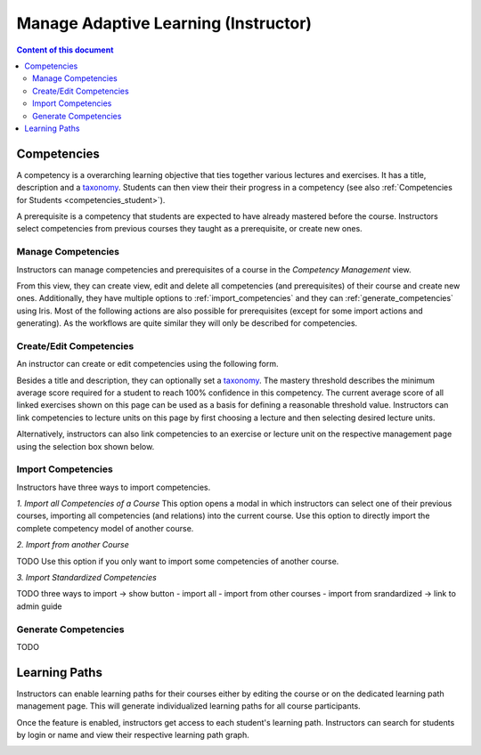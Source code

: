 Manage Adaptive Learning (Instructor)
=======================================

.. contents:: Content of this document
    :local:
    :depth: 2

Competencies
------------
A competency is a overarching learning objective that ties together various lectures and exercises. It has a title, description and a `taxonomy <https://en.wikipedia.org/wiki/Bloom%27s_taxonomy>`_.
Students can then view their their progress in a competency (see also :ref:`Competencies for Students <competencies_student>`).

A prerequisite is a competency that students are expected to have already mastered before the course. Instructors select competencies from previous courses they taught as a prerequisite, or create new ones.

Manage Competencies
^^^^^^^^^^^^^^^^^^^^
Instructors can manage competencies and prerequisites of a course in the *Competency Management* view.

|instructors-competency-management|

From this view, they can create view, edit and delete all competencies (and prerequisites) of their course and create new ones.
Additionally, they have multiple options to :ref:`import_competencies` and they can :ref:`generate_competencies` using Iris.
Most of the following actions are also possible for prerequisites (except for some import actions and generating). As the workflows are quite similar they will only be described for competencies.

Create/Edit Competencies
^^^^^^^^^^^^^^^^^^^^^^^^

An instructor can create or edit competencies using the following form.

|instructors-learning-goal-edit|

Besides a title and description, they can optionally set a `taxonomy <https://en.wikipedia.org/wiki/Bloom%27s_taxonomy>`_.
The mastery threshold describes the minimum average score required for a student to reach 100% confidence in this competency.
The current average score of all linked exercises shown on this page can be used as a basis for defining a reasonable threshold value.
Instructors can link competencies to lecture units on this page by first choosing a lecture and then selecting desired lecture units.

Alternatively, instructors can also link competencies to an exercise or lecture unit on the respective management page using the selection box shown below.

|instructors-learning-goals-link|

.. _import_competencies:

Import Competencies
^^^^^^^^^^^^^^^^^^^

Instructors have three ways to import competencies.

*1. Import all Competencies of a Course*
This option opens a modal in which instructors can select one of their previous courses, importing all competencies (and relations) into the current course.
Use this option to directly import the complete competency model of another course.

|import-all|

*2. Import from another Course*

TODO
Use this option if you only want to import some competencies of another course.

|import-course|

*3. Import Standardized Competencies*

TODO
three ways to import -> show button
- import all
- import from other courses
- import from srandardized -> link to admin guide

|import-standardized|

.. _generate_competencies:

Generate Competencies
^^^^^^^^^^^^^^^^^^^^^

.. raw:: html

    <iframe src="https://live.rbg.tum.de/w/artemisintro/46941?video_only=1&t=0" allowfullscreen="1" frameborder="0" width="600" height="350">
        Watch this video on TUM-Live.
    </iframe>

TODO

Learning Paths
--------------

Instructors can enable learning paths for their courses either by editing the course or on the dedicated learning path management page. This will generate individualized learning paths for all course participants.

Once the feature is enabled, instructors get access to each student's learning path. Instructors can search for students by login or name and view their respective learning path graph.

|instructors-learning-path-management|

.. |instructors-competency-management| image:: instructors-competency-management.png
    :width: 1000
.. |import-all| image:: import-all.png
    :width: 600
.. |import-course| image:: import-course.png
    :width: 600
.. |import-standardized| image:: import-standardized.png
    :width: 600
.. |instructors-learning-goal-edit| image:: instructors-learning-goal-edit.png
    :width: 1000
.. |instructors-learning-goals-link| image:: instructors-learning-goals-link.png
    :width: 600
.. |instructors-learning-path-management| image:: instructors-learning-path-management.png
    :width: 1000
